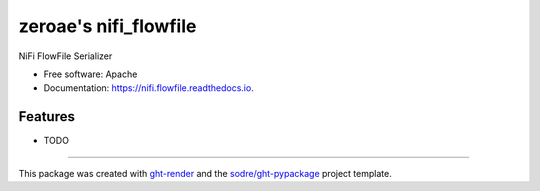 ======================
zeroae's nifi_flowfile
======================

.. image:: https://img.shields.io/github/workflow/status/zeroae/nifi.flowfile/pypa-conda?label=pypa-conda&logo=github&style=flat-square
   :target: https://github.com/zeroae/nifi.flowfile/actions?query=workflow%3Apypa-conda

.. image:: https://img.shields.io/conda/v/zeroae/nifi.flowfile?logo=anaconda&style=flat-square
   :target: https://anaconda.org/zeroae/nifi.flowfile


.. image:: https://img.shields.io/codecov/c/gh/zeroae/nifi.flowfile?logo=codecov&style=flat-square
   :target: https://codecov.io/gh/zeroae/nifi.flowfile

.. image:: https://img.shields.io/codacy/grade/CODACY_BADGE_TOKEN?logo=codacy&style=flat-square
   :target: https://www.codacy.com/app/zeroae/nifi.flowfile
   :alt: Codacy Badge

.. image:: https://img.shields.io/badge/code--style-black-black?style=flat-square
   :target: https://github.com/psf/black


.. image:: https://img.shields.io/pypi/v/nifi.flowfile?logo=pypi&style=flat-square
   :target: https://pypi.python.org/pypi/nifi.flowfile

.. image:: https://readthedocs.org/projects/nifi.flowfile/badge/?version=latest&style=flat-square
   :target: https://nifi.flowfile.readthedocs.io/en/latest/?badge=latest
   :alt: Documentation Status




NiFi FlowFile Serializer


* Free software: Apache
* Documentation: https://nifi.flowfile.readthedocs.io.


Features
--------

* TODO


-------

This package was created with ght-render_ and the `sodre/ght-pypackage`_ project template.

.. _ght-render: https://github.com/sodre/action-ght-render
.. _`sodre/ght-pypackage`: https://github.com/sodre/ght-pypackage
